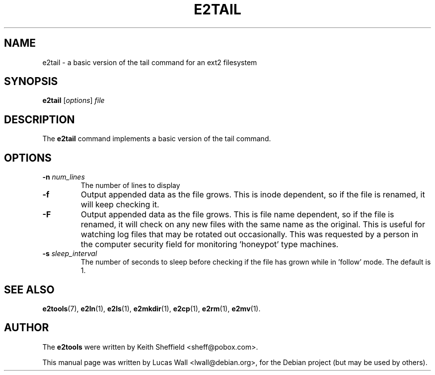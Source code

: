 .TH E2TAIL 1 "March 2, 2005"
.\"
.SH NAME
e2tail \- a basic version of the tail command for an ext2 filesystem
.\"
.SH SYNOPSIS
.B e2tail
.RI [ options ] " file"
.\"
.SH DESCRIPTION
The \fBe2tail\fP command implements a basic version of the tail command.
.\"
.SH OPTIONS
.TP
.B \-n \fInum_lines\fP
The number of lines to display
.TP
.B \-f
Output appended data as the file grows.  This is inode dependent, so if the
file is renamed, it will keep checking it.
.TP
.B \-F
Output appended data as the file grows.  This is file name dependent, so if
the file is renamed, it will check on any new files with the same name as the
original.  This is useful for watching log files that may be rotated out
occasionally.  This was requested by a person in the computer security field
for monitoring 'honeypot' type machines.
.TP
.B \-s \fIsleep_interval\fP
The number of seconds to sleep before checking if the file has grown while
in 'follow' mode.  The default is 1.
.\"
.SH SEE ALSO
.BR e2tools (7),
.BR e2ln (1),
.BR e2ls (1),
.BR e2mkdir (1),
.BR e2cp (1),
.BR e2rm (1),
.BR e2mv (1).
.\"
.SH AUTHOR
The \fBe2tools\fP were written by Keith Sheffield <sheff@pobox.com>.
.PP
This manual page was written by Lucas Wall <lwall@debian.org>,
for the Debian project (but may be used by others).
